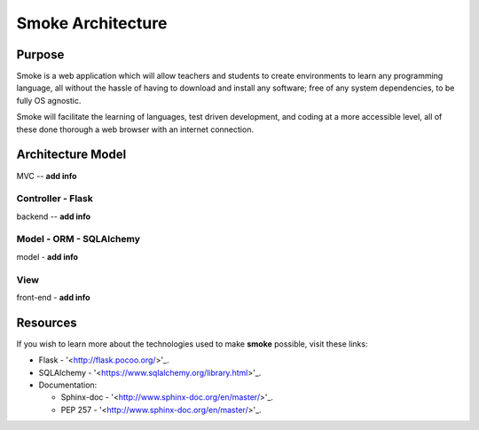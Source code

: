 ##################
Smoke Architecture
##################


Purpose
========
Smoke is a web application which will allow teachers and
students to create environments to learn any programming
language, all without the hassle of having to download and
install any software; free of any system dependencies, to be
fully OS agnostic.

Smoke will facilitate the learning of languages,
test driven development, and coding at a more accessible level,
all of these done thorough a web browser with an internet connection.

Architecture Model
==================
MVC -- **add info**




Controller - Flask
-----
backend -- **add info**




Model - ORM - SQLAlchemy
----------------
model - **add info**




View
----
front-end - **add info**




Resources
=========
If you wish to learn more about the technologies used to make **smoke**
possible, visit these links:

* Flask - '<http://flask.pocoo.org/>'_.
* SQLAlchemy - '<https://www.sqlalchemy.org/library.html>'_.
* Documentation:

  * Sphinx-doc - '<http://www.sphinx-doc.org/en/master/>'_.
  * PEP 257 - '<http://www.sphinx-doc.org/en/master/>'_.
